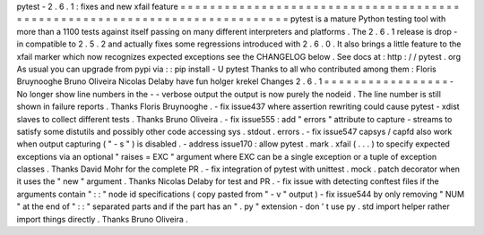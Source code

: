 pytest
-
2
.
6
.
1
:
fixes
and
new
xfail
feature
=
=
=
=
=
=
=
=
=
=
=
=
=
=
=
=
=
=
=
=
=
=
=
=
=
=
=
=
=
=
=
=
=
=
=
=
=
=
=
=
=
=
=
=
=
=
=
=
=
=
=
=
=
=
=
=
=
=
=
=
=
=
=
=
=
=
=
=
=
=
=
=
=
=
=
pytest
is
a
mature
Python
testing
tool
with
more
than
a
1100
tests
against
itself
passing
on
many
different
interpreters
and
platforms
.
The
2
.
6
.
1
release
is
drop
-
in
compatible
to
2
.
5
.
2
and
actually
fixes
some
regressions
introduced
with
2
.
6
.
0
.
It
also
brings
a
little
feature
to
the
xfail
marker
which
now
recognizes
expected
exceptions
see
the
CHANGELOG
below
.
See
docs
at
:
http
:
/
/
pytest
.
org
As
usual
you
can
upgrade
from
pypi
via
:
:
pip
install
-
U
pytest
Thanks
to
all
who
contributed
among
them
:
Floris
Bruynooghe
Bruno
Oliveira
Nicolas
Delaby
have
fun
holger
krekel
Changes
2
.
6
.
1
=
=
=
=
=
=
=
=
=
=
=
=
=
=
=
=
=
-
No
longer
show
line
numbers
in
the
-
-
verbose
output
the
output
is
now
purely
the
nodeid
.
The
line
number
is
still
shown
in
failure
reports
.
Thanks
Floris
Bruynooghe
.
-
fix
issue437
where
assertion
rewriting
could
cause
pytest
-
xdist
slaves
to
collect
different
tests
.
Thanks
Bruno
Oliveira
.
-
fix
issue555
:
add
"
errors
"
attribute
to
capture
-
streams
to
satisfy
some
distutils
and
possibly
other
code
accessing
sys
.
stdout
.
errors
.
-
fix
issue547
capsys
/
capfd
also
work
when
output
capturing
(
"
-
s
"
)
is
disabled
.
-
address
issue170
:
allow
pytest
.
mark
.
xfail
(
.
.
.
)
to
specify
expected
exceptions
via
an
optional
"
raises
=
EXC
"
argument
where
EXC
can
be
a
single
exception
or
a
tuple
of
exception
classes
.
Thanks
David
Mohr
for
the
complete
PR
.
-
fix
integration
of
pytest
with
unittest
.
mock
.
patch
decorator
when
it
uses
the
"
new
"
argument
.
Thanks
Nicolas
Delaby
for
test
and
PR
.
-
fix
issue
with
detecting
conftest
files
if
the
arguments
contain
"
:
:
"
node
id
specifications
(
copy
pasted
from
"
-
v
"
output
)
-
fix
issue544
by
only
removing
"
NUM
"
at
the
end
of
"
:
:
"
separated
parts
and
if
the
part
has
an
"
.
py
"
extension
-
don
'
t
use
py
.
std
import
helper
rather
import
things
directly
.
Thanks
Bruno
Oliveira
.
